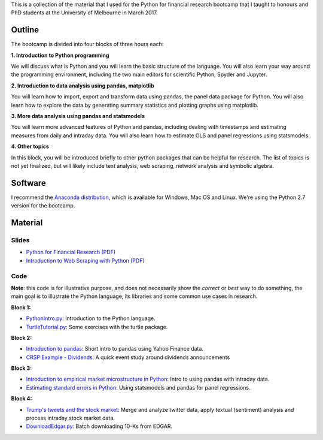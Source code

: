.. title: Python Bootcamp
.. slug: python-bootcamp
.. date: 2017-03-21 12:01:52 UTC+11:00
.. tags: python-bootcamp python code teaching
.. category: python
.. link:
.. description:
.. type: text


This is a collection of the material that I used for the Python for
financial research  bootcamp that I taught
to honours and PhD students at the University of Melbourne in March 2017.

Outline
-------

The bootcamp is divided into four blocks of three hours each:

**1. Introduction to Python programming**

We will discuss what is Python and you will learn the basic structure of the
language. You will also learn your way around the programming environment,
including the two main editors for scientific Python, Spyder and Jupyter.

**2.	Introduction to data analysis using pandas, matplotlib**

You will learn how to import, export and transform data using pandas, the
panel data package for Python. You will also learn how to explore the data
by generating summary statistics and plotting graphs using matplotlib.

**3.	More data analysis using pandas and statsmodels**

You will learn more advanced features of Python and pandas, including dealing
with timestamps and estimating measures from daily and intraday data. You
will also learn how to estimate OLS and panel regressions using statsmodels.

**4.	Other topics**

In this block, you will be introduced briefly to other python packages that
can be helpful for research. The list of topics is not yet finalized, but
will likely include text analysis, web scraping, network analysis and
symbolic algebra.

Software
--------

I recommend the `Anaconda distribution <https://www.continuum.io/downloads>`__,
which is available for Windows, Mac OS and  Linux. We're using the Python
2.7 version for the bootcamp.


Material
--------

Slides
~~~~~~

- `Python for Financial Research (PDF) </bootcamp/PythonBootcampMarch2017.pdf>`__
- `Introduction to Web Scraping with Python (PDF) </bootcamp/WebScrapingPythonMarch2017.pdf>`__


Code
~~~~

**Note**: this code is for illustrative purpose, and does not necessarily show
the *correct* or *best* way to do something, the main goal is to illustrate
the Python language, its libraries and some common use cases in research.

**Block 1:**

- `PythonIntro.py </listings/bootcamp/PythonIntro.py.html>`__: Introduction to the Python language.
- `TurtleTutorial.py </listings/bootcamp/TurtleTutorial.py.html>`__: Some exercises with the turtle package.

**Block 2:**

- `Introduction to pandas </introduction-to-pandas/>`__: Short intro to pandas using Yahoo Finance data.
- `CRSP Example - Dividends </crsp-example-dividends/>`__: A quick event study around dividends announcements

**Block 3:**

- `Introduction to empirical market microstructure in Python </introduction-to-empirical-market-microstructure-in-python/>`__: Intro to using pandas with intraday data.
- `Estimating standard errors in Python </standard-errors-in-python/>`__: Using statsmodels and pandas for panel regressions.

**Block 4:**

- `Trump's tweets and the stock market </trump-tweets-and-the-stock-market/>`__: Merge and analyze twitter data, apply textual (sentiment) analysis and process intraday stock market data.
- `DownloadEdgar.py </listings/bootcamp/DownloadEdgar.py.html>`__: Batch downloading 10-Ks from EDGAR.
